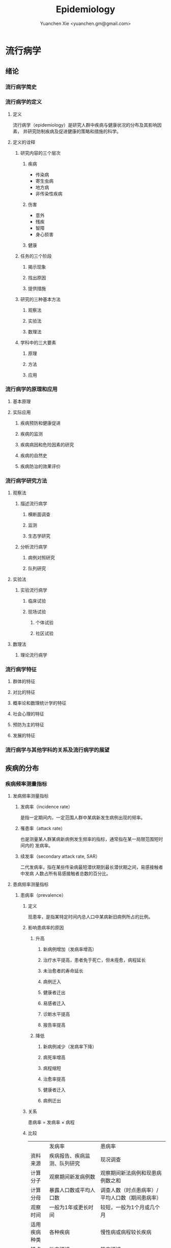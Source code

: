 #+TITLE: Epidemiology
#+AUTHOR: Yuanchen Xie <yuanchen.gm@gmail.com>
#+STARTUP: content
#+STARTUP: indent

* 流行病学

** 绪论

*** 流行病学简史

*** 流行病学的定义

**** 定义
流行病学（epidemiology）是研究人群中疾病与健康状况的分布及其影响因素，
并研究防制疾病及促进健康的策略和措施的科学。

**** 定义的诠释

***** 研究内容的三个层次

****** 疾病
- 传染病
- 寄生虫病
- 地方病
- 非传染性疾病

****** 伤害
- 意外
- 残疾
- 智障
- 身心损害

****** 健康

***** 任务的三个阶段

****** 揭示现象

****** 找出原因

****** 提供措施

***** 研究的三种基本方法

****** 观察法

****** 实验法

****** 数理法

***** 学科中的三大要素

****** 原理

****** 方法

****** 应用

*** 流行病学的原理和应用

**** 基本原理

**** 实际应用

***** 疾病预防和健康促进

***** 疾病的监测

***** 疾病病因和危险因素的研究

***** 疾病的自然史

***** 疾病防治的效果评价

*** 流行病学研究方法

**** 观察法

***** 描述流行病学

****** 横断面调查

****** 监测

****** 生态学研究

***** 分析流行病学

****** 病例对照研究

****** 队列研究

**** 实验法

***** 实验流行病学

****** 临床试验

****** 现场试验

******* 个体试验

******* 社区试验

**** 数理法

***** 理论流行病学

*** 流行病学特征

**** 群体的特征

**** 对比的特征

**** 概率论和数理统计学的特征

**** 社会心理的特征

**** 预防为主的特征

**** 发展的特征

*** 流行病学与其他学科的关系及流行病学的展望

** 疾病的分布

*** 疾病频率测量指标

**** 发病频率测量指标

***** 发病率（incidence rate）
是指一定期间内，一定范围人群中某病新发生病例出现的频率。

***** 罹患率（attack rate）
也是测量某人群某病新病例发生频率的指标，通常指在某一局限范围短时间内的
发病率。

***** 续发率（secondary attack rate, SAR）
二代发病率，指在某些传染病最短潜伏期到最长潜伏期之间，易感接触者中发病
人数占所有易感接触者总数的百分比。

**** 患病频率测量指标

***** 患病率（prevalence）

****** 定义
现患率，是指某特定时间内总人口中某病新旧病例所占的比例。

****** 影响患病率的原因

******* 升高

******** 新病例增加（发病率增高）

******** 治疗水平提高，患者免于死亡，但未痊愈，病程延长

******** 未治愈者的寿命延长

******** 病例迁入

******** 健康者迁出

******** 易感者迁入

******** 诊断水平提高

******** 报告率提高

******* 降低

******** 新病例减少（发病率下降）

******** 病死率增高

******** 病程缩短

******** 治愈率提高

******** 健康者迁入

******** 病例迁出

****** 关系
患病率 = 发病率 × 病程

****** 比较
|              | 发病率                                         | 患病率                                                           |
| 资料来源     | 疾病报告、疾病监测、队列研究                   | 现况调查                                                         |
| 计算分子     | 观察期间新发病例数                             | 观察期间新法病例和现患病例数之和                                 |
| 计算分母     | 暴露人口数或平均人口数                         | 调查人数（时点患病率）/平均人口数（期间患病率）                  |
| 观察时间     | 一般为1年或更长时间                            | 较短，一般为1个月或几个月                                        |
| 适用疾病种类 | 各种疾病                                       | 慢性病或病程较长疾病                                             |
| 特点         | 动态描述                                       | 静态描述                                                         |
| 用途         | 疾病流行强度                                   | 疾病现患状况或慢性病流行情况                                     |
| 影响因素     | 相对少，疾病流行情况、诊断水平、疾病报告质量等 | 较多，影响发病率变动的因素，病后死亡或痊愈及康复情况及患者病程等 |

***** 感染率（prevalence of infection）
是指在某时间内被检人群中某病原体现有感染者人群所占的比例，通常用百分率
表示。感染率的性质与患病率相似。

**** 死亡与生存频率

***** 死亡率（mortality rate）
表示在一定期间内，某人群中总死亡人数在该人群中所占的比例，是测量人群死
亡危险最常用的指标。

***** 病死率（case fatality rate）
表示一定时期内因某病死亡者占该病患者的比例，表示某病患者因该病死亡的危
险性。

***** 生存率（survival rate）
指接受某种治疗的病人或某病患者中，经n年随访尚存活的病人数所占的比例。

**** 疾病负担指标

***** 潜在减寿年数（potential years of life lost, PYLL）
是某病某年龄组人群死亡者的期望寿命与实际死亡年龄之差的总和，即死亡所造
成的寿命损失。

***** 伤残调整寿命年（disability adjusted life year, DALY）
是指从发病到死亡所损失的全部健康寿命年，包括因早死所致的寿命损失年
（years of life lost, YLL）和疾病所致伤残引起的健康寿命损失年（years
lived with disability, YLD）两部分。
